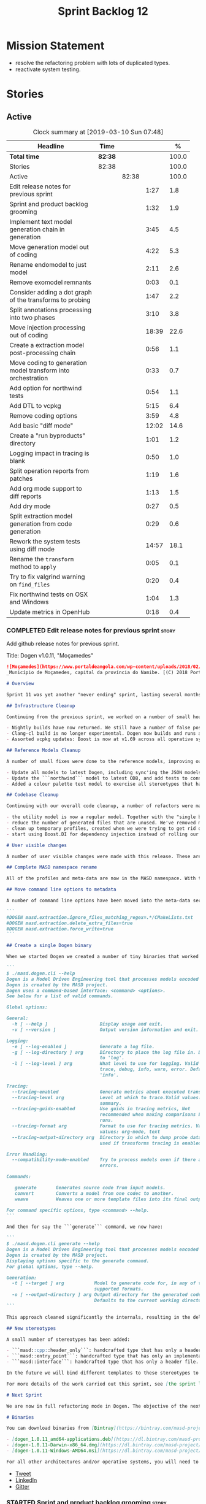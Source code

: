 #+title: Sprint Backlog 12
#+options: date:nil toc:nil author:nil num:nil
#+todo: STARTED | COMPLETED CANCELLED POSTPONED
#+tags: { story(s) epic(e) }

* Mission Statement

- resolve the refactoring problem with lots of duplicated types.
- reactivate system testing.

* Stories

** Active

#+begin: clocktable :maxlevel 3 :scope subtree :indent nil :emphasize nil :scope file :narrow 75 :formula %
#+CAPTION: Clock summary at [2019-03-10 Sun 07:48]
| <75>                                                         |         |       |       |       |
| Headline                                                     | Time    |       |       |     % |
|--------------------------------------------------------------+---------+-------+-------+-------|
| *Total time*                                                 | *82:38* |       |       | 100.0 |
|--------------------------------------------------------------+---------+-------+-------+-------|
| Stories                                                      | 82:38   |       |       | 100.0 |
| Active                                                       |         | 82:38 |       | 100.0 |
| Edit release notes for previous sprint                       |         |       |  1:27 |   1.8 |
| Sprint and product backlog grooming                          |         |       |  1:32 |   1.9 |
| Implement text model generation chain in generation          |         |       |  3:45 |   4.5 |
| Move generation model out of coding                          |         |       |  4:22 |   5.3 |
| Rename endomodel to just model                               |         |       |  2:11 |   2.6 |
| Remove exomodel remnants                                     |         |       |  0:03 |   0.1 |
| Consider adding a dot graph of the transforms to probing     |         |       |  1:47 |   2.2 |
| Split annotations processing into two phases                 |         |       |  3:10 |   3.8 |
| Move injection processing out of coding                      |         |       | 18:39 |  22.6 |
| Create a extraction model post-processing chain              |         |       |  0:56 |   1.1 |
| Move coding to generation model transform into orchestration |         |       |  0:33 |   0.7 |
| Add option for northwind tests                               |         |       |  0:54 |   1.1 |
| Add DTL to vcpkg                                             |         |       |  5:15 |   6.4 |
| Remove coding options                                        |         |       |  3:59 |   4.8 |
| Add basic "diff mode"                                        |         |       | 12:02 |  14.6 |
| Create a "run byproducts" directory                          |         |       |  1:01 |   1.2 |
| Logging impact in tracing is blank                           |         |       |  0:50 |   1.0 |
| Split operation reports from patches                         |         |       |  1:19 |   1.6 |
| Add org mode support to diff reports                         |         |       |  1:13 |   1.5 |
| Add dry mode                                                 |         |       |  0:27 |   0.5 |
| Split extraction model generation from code generation       |         |       |  0:29 |   0.6 |
| Rework the system tests using diff mode                      |         |       | 14:57 |  18.1 |
| Rename the =transform= method to =apply=                     |         |       |  0:05 |   0.1 |
| Try to fix valgrind warning on =find_files=                  |         |       |  0:20 |   0.4 |
| Fix northwind tests on OSX and Windows                       |         |       |  1:04 |   1.3 |
| Update metrics in OpenHub                                    |         |       |  0:18 |   0.4 |
#+TBLFM: $5='(org-clock-time%-mod @3$2 $2..$4);%.1f
#+end:

*** COMPLETED Edit release notes for previous sprint                  :story:
    CLOSED: [2019-02-26 Tue 16:51]
    :LOGBOOK:
    CLOCK: [2019-02-27 Wed 10:12]--[2019-02-27 Wed 10:32] =>  0:20
    CLOCK: [2019-02-26 Tue 15:44]--[2019-02-26 Tue 16:51] =>  1:07
    :END:

 Add github release notes for previous sprint.

 Title: Dogen v1.0.11, "Moçamedes"

#+begin_src markdown
![Moçamedes](https://www.portaldeangola.com/wp-content/uploads/2018/02/namibe.jpg)
_Município de Moçamedes, capital da província do Namibe. [(C) 2018 Portal de Angola](https://www.portaldeangola.com/2018/08/03/mocamedes-completa-169-anos-com-mais-espacos-verdes/)_.

# Overview

Sprint 11 was yet another "never ending" sprint, lasting several months and is packed full of work. By far, the largest contributor for this oversized sprint was the work on the PhD thesis, which lays the theoretical foundations of MASD. All of the preliminary reviews of the PhD have now been completed, and we have now reached the "business end" towards the delivery of the dissertation. This is good news for the Dogen development, because it means that the theoretical model is now close to completion and we can once more focus on coding. The downside is that after many months of theory without giving the code the proper attention, it is now quite far away from the theory. Towards the end of the sprint some coding work did get done though, adding some interesting features.

## Infrastructure Cleanup

Continuing from the previous sprint, we worked on a number of small housekeeping tasks that have been outstanding for a while

- Nightly builds have now returned. We still have a number of false positives that need to be suppressed, but we're closing in on those.
- Clang-cl build is no longer experimental. Dogen now builds and runs all tests, and the C++ reference implementation has only one test failure. We've also made some inroads in improving CDash's support for clang-cl (https://github.com/Kitware/CDash/issues/733). We are now very close to shipping our Windows binaries from clang-cl.
- Assorted vcpkg updates: Boost is now at v1.69 across all operative systems, ODB is now at v2.5.

## Reference Models Cleanup

A number of small fixes were done to the reference models, improving our confidence in the build process:

- Update all models to latest Dogen, including sync'ing the JSON models to the latest Dia models.
- Update the ```northwind``` model to latest ODB, and add tests to connect to a postgres database on travis (Linux only). We are now validating our ORM support.
- Added a colour palette test model to exercise all stereotypes that have an associated colour to ensure the palette is consistent.

## Codebase Cleanup

Continuing with our overall code cleanup, a number of refactors were made:

- the utility model is now a regular model. Together with the "single binary" work (see below), this now means that Dogen is made entirely of Dogen models.
- reduce the number of generated files that are unused. We've removed many forward declarations and other facets that were generated for no good reason.  This work resulted in cleaning up some bugs for corner cases in facet enablement.
- clean up temporary profiles, created when we were trying to get rid of unnecessary facets. We now have only one temporary profile, that can only be removed when we fix a bug in Dogen.
- start using Boost.DI for dependency injection instead of rolling our own code. We still need to replace all the registrars and so forth, but we've made a start.

# User visible changes

A number of user visible changes were made with this release. These are all **breaking changes** and require updates in order for existing models to continue working.

## Complete MASD namespace rename

All of the profiles and meta-data are now in the MASD namespace. With this release we tidied up missed items such as: ```masd.decoration.licence_name```, ```masd.decoration.copyright_notice``` etc that had been missed previously.

## Move command line options to metadata

A number of command line options have been moved into the meta-data section of the model. This is because these options were really model properties. With this change we now make it easier to regenerate models in a reproducible manner. Example options:

```
#DOGEN masd.extraction.ignore_files_matching_regex=.*/CMakeLists.txt
#DOGEN masd.extraction.delete_extra_files=true
#DOGEN masd.extraction.force_write=true
```

## Create a single Dogen binary

When we started Dogen we created a number of tiny binaries that worked as frontends to specific transformations such as ```knitter```, ```stitcher``` and so forth. However, as we better understood the problem domain, it became clear that there was lots of duplication between binaries for no real advantage. With this release, we implemented the git approach of having a single binary with a "command" interface. The help screen explains this new approach:

```
$ ./masd.dogen.cli --help
Dogen is a Model Driven Engineering tool that processes models encoded in supported codecs.
Dogen is created by the MASD project.
Dogen uses a command-based interface: <command> <options>.
See below for a list of valid commands.

Global options:

General:
  -h [ --help ]                   Display usage and exit.
  -v [ --version ]                Output version information and exit.

Logging:
  -e [ --log-enabled ]            Generate a log file.
  -g [ --log-directory ] arg      Directory to place the log file in. Defaults
                                  to 'log'.
  -l [ --log-level ] arg          What level to use for logging. Valid values:
                                  trace, debug, info, warn, error. Defaults to
                                  'info'.

Tracing:
  --tracing-enabled               Generate metrics about executed transforms.
  --tracing-level arg             Level at which to trace.Valid values: detail,
                                  summary.
  --tracing-guids-enabled         Use guids in tracing metrics, Not
                                  recommended when making comparisons between
                                  runs.
  --tracing-format arg            Format to use for tracing metrics. Valid
                                  values: org-mode, text
  --tracing-output-directory arg  Directory in which to dump probe data. Only
                                  used if transforms tracing is enabled.

Error Handling:
  --compatibility-mode-enabled    Try to process models even if there are
                                  errors.

Commands:

   generate       Generates source code from input models.
   convert        Converts a model from one codec to another.
   weave          Weaves one or more template files into its final output.

For command specific options, type <command> --help.
```

And then for say the ```generate``` command, we now have:

```
$ ./masd.dogen.cli generate --help
Dogen is a Model Driven Engineering tool that processes models encoded in supported codecs.
Dogen is created by the MASD project.
Displaying options specific to the generate command.
For global options, type --help.

Generation:
  -t [ --target ] arg           Model to generate code for, in any of the
                                supported formats.
  -o [ --output-directory ] arg Output directory for the generated code.
                                Defaults to the current working directory.
```

This approach cleaned significantly the internals, resulting in the deletion of a number of model-lets and coalescing all of their functionality in a much cleaner way in a single model: ```masd.dogen.cli```.

## New stereotypes

A small number of stereotypes has been added:

- ```masd::cpp::header_only```: handcrafted type that has only a header file.
- ```masd::entry_point```: handcrafted type that has only an implementation file.
- ```masd::interface```: handcrafted type that has only a header file.

In the future we will bind different templates to these stereotypes to provide a more suitable starting state.

For more details of the work carried out this sprint, see [the sprint log](https://github.com/MASD-Project/dogen/blob/master/doc/agile/v1/sprint_backlog_11.org).

# Next Sprint

We are now in full refactoring mode in Dogen. The objective of the next sprint is to implement the orchestration model properly, removing all of the (many) experiments that have been attempted over the last few years.

# Binaries

You can download binaries from [Bintray](https://bintray.com/masd-project/main/dogen) for OSX, Linux and Windows (all 64-bit):

- [dogen_1.0.11_amd64-applications.deb](https://dl.bintray.com/masd-project/main/1.0.11/dogen_1.0.11_amd64-applications.deb)
- [dogen-1.0.11-Darwin-x86_64.dmg](https://dl.bintray.com/masd-project/main/1.0.11/dogen-1.0.11-Darwin-x86_64.dmg)
- [dogen-1.0.11-Windows-AMD64.msi](https://dl.bintray.com/masd-project/main/dogen-1.0.11-Windows-AMD64.msi)

For all other architectures and/or operative systems, you will need to build Dogen from source. Source downloads are available below.
#+end_src

- [[https://twitter.com/MarcoCraveiro/status/1100704249032462336][Tweet]]
- [[https://www.linkedin.com/feed/update/urn:li:activity:6506470333200023552][LinkedIn]]
- [[https://gitter.im/MASD-Project/Lobby][Gitter]]

*** STARTED Sprint and product backlog grooming                       :story:
    :LOGBOOK:
    CLOCK: [2019-03-07 Thu 14:02]--[2019-03-07 Thu 14:17] =>  0:15
    CLOCK: [2019-03-07 Thu 13:50]--[2019-03-07 Thu 14:01] =>  0:11
    CLOCK: [2019-03-07 Thu 13:46]--[2019-03-07 Thu 13:49] =>  0:03
    CLOCK: [2019-03-04 Mon 18:31]--[2019-03-04 Mon 18:41] =>  0:10
    CLOCK: [2019-03-04 Mon 18:14]--[2019-03-04 Mon 18:25] =>  0:11
    CLOCK: [2019-03-01 Fri 11:43]--[2019-03-01 Fri 12:07] =>  0:24
    CLOCK: [2019-02-26 Tue 15:25]--[2019-02-26 Tue 15:43] =>  0:18
    :END:

 Updates to sprint and product backlog.

*** COMPLETED Implement text model generation chain in generation     :story:
    CLOSED: [2019-02-28 Thu 13:54]
    :LOGBOOK:
    CLOCK: [2019-02-28 Thu 13:54]--[2019-02-28 Thu 14:02] =>  0:08
    CLOCK: [2019-02-28 Thu 12:59]--[2019-02-28 Thu 13:53] =>  0:54
    CLOCK: [2019-02-28 Thu 10:04]--[2019-02-28 Thu 12:05] =>  2:01
    CLOCK: [2019-02-28 Thu 09:21]--[2019-02-28 Thu 10:03] =>  0:42
    :END:

Move the text model transform and all related code into the generation
model. This implies updating all formatters.

Notes:

- move linter into orchestration or extraction

Merged Stories:

*Move text model into extraction model*

We started this work but stopped half-way. This is required in order
to move to the new pipeline orchestration.

Tasks:

- copy the current state of all types into extraction as they have
  moved on.
- make coding refer to extraction to start off with. Eventually the
  transforms can be moved over to =generation.extraction=.

*Create a context factory for injection model*

At present we are creating a coding context just so we can get access
to the tracer. We then initialise the injection context with the
tracer. A better approach would be to have a context factory that
handles the tracer creation in injection.

*** COMPLETED Move generation model out of coding                     :story:
    CLOSED: [2019-03-01 Fri 09:13]
    :LOGBOOK:
    CLOCK: [2019-03-01 Fri 08:21]--[2019-03-01 Fri 09:13] =>  0:52
    CLOCK: [2019-02-28 Thu 15:35]--[2019-02-28 Thu 17:34] =>  1:59
    CLOCK: [2019-02-28 Thu 14:03]--[2019-02-28 Thu 15:34] =>  1:31
    :END:

- then copy the model from coding into generation and all associated
  transforms.
- then add support in each generation model (cpp, csharp) for
  converting from the generation model to the formattables model.
- then create a model generation chain that uses the generation model.
- then delete the model and transforms from coding; delete the
  adaptors from generation models (cpp, csharp).
- then move the model to text model chain into generation.

*** COMPLETED Rename endomodel to just model                          :story:
    CLOSED: [2019-03-01 Fri 11:16]
    :LOGBOOK:
    CLOCK: [2019-03-01 Fri 11:21]--[2019-03-01 Fri 11:31] =>  0:10
    CLOCK: [2019-03-01 Fri 10:55]--[2019-03-01 Fri 11:16] =>  0:21
    CLOCK: [2019-03-01 Fri 09:14]--[2019-03-01 Fri 10:54] =>  1:40
    :END:

Now we just have one model in coding we can rename it to something
sensible. Update all transforms, variables, etc.

Notes:

- what is new adapter in coding?

*** COMPLETED Remove exomodel remnants                                :story:
    CLOSED: [2019-03-01 Fri 11:20]
    CLOCK: [2019-03-01 Fri 11:17]--[2019-03-01 Fri 11:20] =>  0:03

It seems we have removed the exomodel on the main, but a grep for it
still shows quite a few remnants. Go through the grep and remove all
of it.

*Previous Understanding*

Once the =external= model has been created, we need to replace the
legacy exomodel related transforms; and once that is done, we need to
remove all of the legacy code.

*** COMPLETED Update ref impl namespaces to match the new specification :story:
    CLOSED: [2019-03-01 Fri 11:43]

*Rationale*: already implemented.

Perform the namespace update to the reference implementation.

*** COMPLETED Log file names do not have frontend                     :story:
    CLOSED: [2019-03-01 Fri 11:45]

*Rationale*: already implemented.

Add extension to log file name so that we can see both Dia and JSON
logs at the same time. At present, one overwrites the other because we
do not have the frontend (e.g. the extension) on the log file name.

*** COMPLETED Consider adding a dot graph of the transforms to probing :story:
    CLOSED: [2019-03-01 Fri 22:30]
    :LOGBOOK:
    CLOCK: [2019-03-01 Fri 22:31]--[2019-03-01 Fri 22:39] =>  0:08
    CLOCK: [2019-03-01 Fri 20:51]--[2019-03-01 Fri 22:30] =>  1:39
    :END:

At present it is very difficult to figure out the composition of the
chains and transforms. It would be great if we could visualise them as
a graph using dot/graphviz. The notation looks quite straightforward
and since we've already built the graph in tracing, its probably just
a case of transforming it.

We can just add a new format: dot. Then teach the metrics printer to
output in it. Ideally we should find a way to put at least the timings
on the graph as well. We should take this opportunity to use the
tracing formats directly in metrics printer rather than the "use
org-mode" hack we do at present.

Generate DOT:

: ./masd.dogen.cli generate -t ~/Development/DomainDrivenConsulting/masd/dogen/integration/projects/masd.dogen.models/dia/hello_world.dia --log-enabled --log-level trace --tracing-enabled --tracing-level detail --tracing-format graphviz --tracing-guids-enabled

Convert to PDF:

: dot -Tpdf transform_stats.dot -o output.pdf

Links:

- [[https://renenyffenegger.ch/notes/tools/Graphviz/examples/index][Graphviz (dot) examples]]

*** COMPLETED Split annotations processing into two phases            :story:
    CLOSED: [2019-03-02 Sat 15:52]
    :LOGBOOK:
    CLOCK: [2019-03-02 Sat 15:37]--[2019-03-02 Sat 15:50] =>  0:13
    CLOCK: [2019-03-02 Sat 15:12]--[2019-03-02 Sat 15:36] =>  0:24
    CLOCK: [2019-03-02 Sat 15:01]--[2019-03-02 Sat 15:11] =>  0:10
    CLOCK: [2019-03-02 Sat 08:01]--[2019-03-02 Sat 08:20] =>  0:19
    CLOCK: [2019-03-02 Sat 07:19]--[2019-03-02 Sat 08:00] =>  0:41
    CLOCK: [2019-03-02 Sat 07:09]--[2019-03-02 Sat 07:18] =>  0:09
    CLOCK: [2019-03-02 Sat 06:31]--[2019-03-02 Sat 07:08] =>  0:37
    CLOCK: [2019-03-01 Fri 18:01]--[2019-03-01 Fri 18:18] =>  0:17
    CLOCK: [2019-03-01 Fri 17:40]--[2019-03-01 Fri 18:00] =>  0:20
    :END:

At present the annotation factory does two very distinct jobs:

- the creation of an annotation. For this we just need to map the KVPs
  to a slightly more typed structure. This should be doable at pretty
  much any time.
- profile expansion. For this we need for all the fields to have been
  setup and template expanded; we need the stereotypes to have been
  processed and we need the profiles to have been processed. Only then
  we can match the dynamic stereotypes against the profiles and setup
  the annotation.

In a world where profiles are distinct meta-entities, this is fine
because we can ensure we read the JSON files first and then perform
model processing. However, going forward, we want models to contain
profiles (once they are renamed to something more sensible). What this
means is that we have a circular dependency between profiles and
models. This had been understood in the past (somewhere in the product
backlog) but we didn't quite point out a solution.

The solution appears simple: split annotation processing into two
steps:

- First we initialise the annotation without any further
  processing. This then allows users to query it, but if they do, they
  will not see any of the profile related fields. This should be ok
  because we are just looking for a few root module properties
  (references, etc). We've already performed some analysis on this -
  locate this story.
- Second we expand the profiles. This must be done very early on in
  coding. Unfortunately, we also made another mistake: when we adapt a
  injection element into their coding meta-type, we are performing the
  annotation expansion. This made sense at the time, but its now not
  ideal because we want to resolve all types to their coding types
  before we perform profile expansion (so that we can locate the
  profiles first amongst the meta-types and perform their
  initialisation).

Problems:

- something is not quite right with stitch expansion; we used to have
  profile expansion before (somehow) but now it does not work any
  more. Fixed.

Tasks:

- create a "profile expander" that takes on the role of profile
  expansion from annotation factory. Update existing transform to call
  first the factory then the expander and make sure nothing breaks.
- add annotation processing to injection, including annotation factory
  (minus profile expansion).
- remove annotations factory work from new adapter, reusing instead
  injection annotation.

Notes:

- note that types are different from profiles: once we code-generate
  the types code, we will register them at initialisation time. This
  can be done exactly as is at present, but instead of reading the
  type templates from JSON we are merely creating some C++ code which
  performs the same role. Then, we can initialise the type repository
  as we do at present (during context generation), which will then
  perform the template expansion and so forth. All of this must
  precede both profile expansion and any querying of annotations prior
  to expansion. The best way to achieve this is to create a type
  registrar that allows generated code to register types. We can call
  this generate code in the initialiser.
- the generation of the fields will require a transform that creates a
  masd::object with the fields, the class that registers the type, and
  a class that reads the fields to populate the object. We need LAM to
  map types from annotations to the output language.

*** COMPLETED Move injection processing out of coding                 :story:
    CLOSED: [2019-03-04 Mon 18:13]
    :LOGBOOK:
    CLOCK: [2019-03-04 Mon 17:51]--[2019-03-04 Mon 18:13] =>  0:22
    CLOCK: [2019-03-04 Mon 17:30]--[2019-03-04 Mon 17:50] =>  0:20
    CLOCK: [2019-03-04 Mon 17:17]--[2019-03-04 Mon 17:29] =>  0:12
    CLOCK: [2019-03-04 Mon 16:15]--[2019-03-04 Mon 17:16] =>  1:01
    CLOCK: [2019-03-04 Mon 15:55]--[2019-03-04 Mon 16:14] =>  0:19
    CLOCK: [2019-03-04 Mon 15:47]--[2019-03-04 Mon 15:54] =>  0:07
    CLOCK: [2019-03-04 Mon 15:18]--[2019-03-04 Mon 15:46] =>  0:28
    CLOCK: [2019-03-04 Mon 15:02]--[2019-03-04 Mon 15:17] =>  0:15
    CLOCK: [2019-03-04 Mon 14:52]--[2019-03-04 Mon 15:01] =>  0:09
    CLOCK: [2019-03-04 Mon 14:34]--[2019-03-04 Mon 14:51] =>  0:17
    CLOCK: [2019-03-04 Mon 14:19]--[2019-03-04 Mon 14:33] =>  0:14
    CLOCK: [2019-03-04 Mon 11:55]--[2019-03-04 Mon 12:00] =>  0:05
    CLOCK: [2019-03-04 Mon 11:20]--[2019-03-04 Mon 11:54] =>  0:34
    CLOCK: [2019-03-04 Mon 10:53]--[2019-03-04 Mon 11:19] =>  0:26
    CLOCK: [2019-03-04 Mon 10:40]--[2019-03-04 Mon 10:52] =>  0:12
    CLOCK: [2019-03-04 Mon 09:28]--[2019-03-04 Mon 10:39] =>  1:11
    CLOCK: [2019-03-04 Mon 09:00]--[2019-03-04 Mon 09:27] =>  0:27
    CLOCK: [2019-03-04 Mon 07:59]--[2019-03-04 Mon 08:28] =>  1:04
    CLOCK: [2019-03-03 Sun 20:55]--[2019-03-03 Sun 21:04] =>  0:09
    CLOCK: [2019-03-03 Sun 16:08]--[2019-03-03 Sun 18:55] =>  2:47
    CLOCK: [2019-03-03 Sun 15:21]--[2019-03-03 Sun 16:07] =>  0:46
    CLOCK: [2019-03-03 Sun 12:30]--[2019-03-03 Sun 12:46] =>  0:16
    CLOCK: [2019-03-03 Sun 10:11]--[2019-03-03 Sun 10:41] =>  0:30
    CLOCK: [2019-03-03 Sun 09:59]--[2019-03-03 Sun 10:11] =>  0:12
    CLOCK: [2019-03-03 Sun 08:15]--[2019-03-03 Sun 08:23] =>  0:08
    CLOCK: [2019-03-03 Sun 07:23]--[2019-03-03 Sun 08:14] =>  0:51
    CLOCK: [2019-03-02 Sat 19:38]--[2019-03-02 Sat 19:45] =>  0:07
    CLOCK: [2019-03-02 Sat 19:20]--[2019-03-02 Sat 19:37] =>  0:17
    CLOCK: [2019-03-02 Sat 18:56]--[2019-03-02 Sat 19:19] =>  0:23
    CLOCK: [2019-03-01 Fri 17:03]--[2019-03-01 Fri 17:39] =>  0:36
    CLOCK: [2019-03-01 Fri 16:48]--[2019-03-01 Fri 17:02] =>  0:14
    CLOCK: [2019-03-01 Fri 14:55]--[2019-03-01 Fri 16:47] =>  1:52
    CLOCK: [2019-03-01 Fri 14:50]--[2019-03-01 Fri 14:54] =>  0:04
    CLOCK: [2019-03-01 Fri 14:33]--[2019-03-01 Fri 14:49] =>  0:16
    CLOCK: [2019-03-01 Fri 12:39]--[2019-03-01 Fri 14:32] =>  1:53
    CLOCK: [2019-03-01 Fri 11:37]--[2019-03-01 Fri 11:43] =>  0:06
    CLOCK: [2019-03-01 Fri 11:32]--[2019-03-01 Fri 11:36] =>  0:04
    :END:

We need to stop the intermixing between injection and coding
models. We need to load up all of the injection models in one go and
supply them into coding for processing.

Notes:

- add annotations to injection. Read references.
- add logic to read system models into injection.
- add a chain in orchestration that does the new injection workflow
  and passes the model set into coding.
- delete injection related classes in coding.
- remove extensions from references, and then use registered injectors
  to determine the expected extensions.
- rename model generation chain to model production chain. This way we
  avoid confusion with code generation.
- grep for exogenous and endogenous.
- rename =external_model_to_model_transform= to injection.
- create a top-level context that owns all other four contexts. It
  contains the top-level tracer. Then supply the tracer to the other
  contexts. Create a context factory that internally creates the other
  contexts.
- make tracer ioable, then implement all contexts via code
  generation. Ensure tracer does not end tracing on destruction and
  make it copyable. Or maybe make it a boost shared pointer.
- system models should be referenced just like any other model. The
  only difference is that they are sourced from elsewhere. This means
  we can now implement the reference models directory path approach.
- finish the injection clean up, removing all of the injection related
  transforms.
- create a profile expansion transform, performed after the injection
  to coding transform.
- at this point, we are now read to introduce a new transform that
  will sit just before the profile expansion transform and which will
  filter all the meta-elements in the model (such as profiles) and
  pre-process them prior to profile expansion. There will likely be
  some complications related to naming (this transform must be done
  before resolution etc and profiles are a form of name resolution).
- in order to do side-by-side testing, create a new field called
  "references2" and populate it with the new style of references. Then
  create a parallel transform chain that can be switched on and off
  with a macro from orchestration.
- we need to also support models with extensions, just in case users
  decide to supply them. However, this is a bit tricky - sometimes we
  may have false positives, such as for the "dia" models.
- strange dependencies:
  - injection on extraction.
  - tracing on annotations.
  - injection.json on extraction.

*** COMPLETED Model references are not transitive                     :story:
    CLOSED: [2019-03-04 Mon 18:20]

*Rationale*: implemented as part of moving injection processing out of
coding.

For some reason we do not seem to be following references of
referenced models. We should load them automatically, now that they
are part of the meta-data. However, the =yarn.json= model breaks when
we remove the reference to annotation even though it does not use this
model directly and =yarn= is referencing it correctly.

The reason why is that we load up references to all intermediate
models, but then on merge we only take target references. What we
really need to do is to combine the reference containers on merge. For
this we need to create a method that loops through the map and inserts
all keys which have not yet been inserted. Something like "merge
references".

We should address this issue when we introduce two-phase parsing of
models. This is because, as with the new meta-model elements, we also
need to do a first pass across the target and all reference models to
obtain all the paths for all referenced models. We then need to obtain
the unique set of referenced models and load those. To put in this
logic in the code at present (i.e. without a two-phase approach) would
mean we'd have to load the same models several times (or heavily
rewrite existing code, resulting in a two-phase approach, anyway).

*** COMPLETED Create a extraction model post-processing chain         :story:
    CLOSED: [2019-03-05 Tue 09:33]
    :LOGBOOK:
    CLOCK: [2019-03-05 Tue 08:48]--[2019-03-05 Tue 09:35] =>  0:47
    CLOCK: [2019-03-05 Tue 08:38]--[2019-03-05 Tue 08:47] =>  0:09
    :END:

We already have a few transforms that can go into this chain:

- linting
- writing
- diffing

Additional stories are in the backlog.

*** COMPLETED Move coding to generation model transform into orchestration :story:
    CLOSED: [2019-03-05 Tue 10:09]
    :LOGBOOK:
    CLOCK: [2019-03-05 Tue 09:36]--[2019-03-05 Tue 10:09] =>  0:33
    :END:

There is no need to house this in generation.

*** COMPLETED Dogen's vcpkg export for OSX was created from master    :story:
    CLOSED: [2019-03-05 Tue 14:20]

*Rationale*: implemented as part of the DTL work.

Problems:

- we have built it from master instead of masd branch.
- installing libodb et al. from master fails due to a config error. We
  need to check that master has our fix. We need to check that the
  config.h workaround works for OSX as well.
- when building using the masd branch, we can't download ODB from git
  due to a hash mismatch. This may be something to do with the git
  version (2.7).

*** COMPLETED Move top-level transforms into orchestration            :story:
    CLOSED: [2019-03-05 Tue 14:25]

- clear up the existing orchestration model We don't really know what
  its current state is. Keep it as a backup as we may need to go back
  to it.
- copy the top-level chains into orchestration, into a well
  defined namespace (say =dirty=). This must include the model to text
  model and registration. Remove all of these types from coding. At
  this point coding should only depend on injectors.
- try implement interface based I/O instead of reading/writing
  directly from the filesystem.
- first move the model to text model transform into
  =generation.cpp=. This means updating all of the formatters. Also,
  use the external model, deleting all of the text models.

*** COMPLETED Add option for northwind tests                          :story:
    CLOSED: [2019-03-05 Tue 20:04]
    :LOGBOOK:
    CLOCK: [2019-03-05 Tue 19:10]--[2019-03-05 Tue 20:04] =>  0:54
    :END:


At present, when we detect ODB and associated libraries, we build and
run the northwind tests. However, not all build agents have postgres
installed. We need an option that can be used to stop the inclusion of
the northwind tests - or ideally, to build the tests but not run it.

Try also to setup postgres on windows.

*** COMPLETED Update dogen's windows vcpkg export                     :story:
    CLOSED: [2019-03-05 Tue 20:05]

*Rationale*: completed as part of the vcpkg update.

- ensure we built it from masd and not master
- check master builds libodb 2.4
- build libodb 2.5 from masd and re-export.

*** COMPLETED Add DTL to vcpkg                                        :story:
    CLOSED: [2019-03-06 Wed 11:21]
    :LOGBOOK:
    CLOCK: [2019-03-05 Tue 16:39]--[2019-03-05 Tue 18:02] =>  1:23
    CLOCK: [2019-03-05 Tue 13:02]--[2019-03-05 Tue 15:06] =>  2:04
    CLOCK: [2019-03-05 Tue 11:42]--[2019-03-05 Tue 12:26] =>  0:44
    CLOCK: [2019-03-05 Tue 11:01]--[2019-03-05 Tue 11:15] =>  0:14
    CLOCK: [2019-03-05 Tue 10:10]--[2019-03-05 Tue 11:00] =>  0:50
    :END:

dtl seems to be the easiest library to work with in terms of
generating diffs. however, its not on vcpkg.

- add cmake support to dtl. not strictly needed but seems like an easy
  thing to do and will make vcpkg easier. it also means we can build
  tests and examples to make sure it all works in isolation. actually
  this was tried before and not accepted by the maintainer.
- add dtl port.

Notes:

- odb targets: =odb::libodb-sqlite=

links:

- [[https://github.com/google/diff-match-patch/tree/master/cpp][diff-match-patch]]: interesting diff library but requires qt.
- [[https://github.com/martinsos/edlib#usage-and-examples][edlib]]: interesting library but seems to be more for levehnstein
  diffs. also not on vcpkg.
- [[https://github.com/cubicdaiya/dtl/pull/2][add cmake support]]: pr to add cmake support to dtl, not accepted by
  the maintainer. see also [[https://github.com/chino540off/dtl][the repo]].
- [[https://github.com/microsoft/vcpkg/tree/master/ports/libodb][libodb]]: example of a project with a vcpkg specific cmake support.
- [[https://stackoverflow.com/questions/13438547/linux-c-or-c-library-to-diff-and-patch-strings][linux c or c++ library to diff and patch strings?]]

*** COMPLETED Remove coding options                                   :story:
    CLOSED: [2019-03-06 Wed 11:21]
    :LOGBOOK:
    CLOCK: [2019-03-06 Wed 09:51]--[2019-03-06 Wed 11:30] =>  1:39
    CLOCK: [2019-03-06 Wed 09:01]--[2019-03-06 Wed 09:50] =>  0:49
    CLOCK: [2019-03-05 Tue 15:07]--[2019-03-05 Tue 16:38] =>  1:31
    :END:

By now we should have moved away from using most properties in coding
options. We need to get rid of this class because its making the logic
confusing.

- delete unused properties.
- move remaining properties to the context.

In fact this is all one big hack at present. We started off by having
a single context for all activities, but in truth there are different
requirements. For conversion we just need the injection context. We
need to have different make functions in the factory for each use
case. Each function should take in the API configuration itself, plus
any additional (i.e. hacked) parameters.

Notes:

- transform options and formatting repository are not used in coding.

*** COMPLETED Add basic "diff mode"                                   :story:
    CLOSED: [2019-03-07 Thu 13:45]
    :LOGBOOK:
    CLOCK: [2019-03-07 Thu 12:46]--[2019-03-07 Thu 13:39] =>  0:53
    CLOCK: [2019-03-07 Thu 11:58]--[2019-03-07 Thu 12:04] =>  0:06
    CLOCK: [2019-03-07 Thu 10:37]--[2019-03-07 Thu 11:57] =>  1:20
    CLOCK: [2019-03-07 Thu 09:31]--[2019-03-07 Thu 10:36] =>  1:05
    CLOCK: [2019-03-07 Thu 06:15]--[2019-03-07 Thu 07:34] =>  1:19
    CLOCK: [2019-03-06 Wed 18:46]--[2019-03-06 Wed 19:02] =>  0:16
    CLOCK: [2019-03-06 Wed 18:02]--[2019-03-06 Wed 18:12] =>  0:10
    CLOCK: [2019-03-06 Wed 17:12]--[2019-03-06 Wed 18:01] =>  0:49
    CLOCK: [2019-03-06 Wed 16:11]--[2019-03-06 Wed 17:12] =>  1:01
    CLOCK: [2019-03-06 Wed 15:23]--[2019-03-06 Wed 16:10] =>  0:47
    CLOCK: [2019-03-06 Wed 15:05]--[2019-03-06 Wed 15:22] =>  0:17
    CLOCK: [2019-03-06 Wed 13:02]--[2019-03-06 Wed 15:04] =>  2:02
    CLOCK: [2019-03-06 Wed 12:01]--[2019-03-06 Wed 12:06] =>  0:05
    CLOCK: [2019-03-06 Wed 11:31]--[2019-03-06 Wed 12:00] =>  0:29
    CLOCK: [2019-03-05 Tue 15:07]--[2019-03-05 Tue 15:19] =>  0:12
    CLOCK: [2019-03-05 Tue 11:16]--[2019-03-05 Tue 11:41] =>  0:25
    CLOCK: [2019-03-05 Tue 07:52]--[2019-03-05 Tue 08:38] =>  0:46
    :END:

We need a very simple way of checking all generated files in memory
against what's in the file system and returning a flag if they are
different. We can then use these flags to determine if tests pass. In
the future we can extend this approach to include a proper diff of the
files, but for now we just need a reliable way to run system tests
again.

Actually the right solution for this is to see the processing as part
of a chain:

- out of the generator come a set of artefacts with operations (write,
  merge, ignore)
- these get joined with a transform that reads the state of the file
  system. It then adds more operations: delete, etc. If there are no
  diffs, it marks those files as skip.
- the final step is a processor which gets that model and executes the
  operations. This can then be replaced by a "reporter" that simply
  states what the operations would be.

Diff mode is using the report to see if there are any diffs.

Notes:

- before we can check in we need a find DTL cmake script. done.
- it seems there is no use case for having both a diff and also
  writing files. So we should just rename diffing to dry-run. When
  enabled, it disables writing.
- we need to have the brief diffs on a diff report rather than on the
  patch. We need a separate transfrom to make the report.
- check default diff style
- add newly_generated to diff
- stitch workflow is still using artefact writer.

Merged Stories:

*Validation-only or dry-run mode*

Both stitcher and knitter could do with a "dry-run" mode in which we'd
do everything except for actually outputting.

*For Knitter*

It would be nice if one could just check if a dia diagram is valid for
code generation, e.g. =--validate= or something along those lines.

*For Stitch*

We are interested in performing the parsing. This would be useful for
example for a flymake mode in emacs.

An additional feature of dry-run would be to run, generate the model
and then produce a unified diff, e.g. tell me what you'd change. For
this we'd have to link against a diff library. We need to
automatically exclude non-overwrite files (or have an option to
exclude/include them).

Links:

- [[https://github.com/google/diff-match-patch/tree/master/cpp][google Diff Match Patch library]]
- [[https://github.com/cubicdaiya/dtl][DTL: Diff Template Library]]
- [[https://stackoverflow.com/questions/1451694/is-there-a-way-to-diff-files-from-c][SO: Is there a way to diff files from C++?]]

*Dry-run option to just diff with existing generated code*

#+begin_quote
*Story*: As a dogen user, I want to know what has changed with the
next code generation so that I can evaluate if the changes are as
expected or not.
#+end_quote

It would be useful to have an option that would do everything except
writing the files to disk; instead, it would diff them with the
existing files and report if there are any differences. This would be
useful to make sure the source code matches the latest version of the
diagram.

We could use something like the [[https://code.google.com/p/dtl-cpp/wiki/Tutorial][DTL library]].

*** COMPLETED Create a "run byproducts" directory                     :story:
    CLOSED: [2019-03-07 Thu 15:19]
    :LOGBOOK:
    CLOCK: [2019-03-07 Thu 14:22]--[2019-03-07 Thu 15:23] =>  1:01
    :END:

We are now outputting quite a lot of different things:

- logs
- tracing
- diffing
- reports
- reference graph (eventually)
- ...

This means we are creating a whole load of random files for each
run. Ideally we want them all placed under a sensible directory
structure with the following properties:

- its easy to delete everything in one go, without deleting anything
  important by mistake such as generated and/or handcrafted code.
- for each "run", there is a top level directory aggregating the
  byproducts. Its annoying to have to go to a top-level log directory,
  top-level tracing directory etc and then look for a run.
- its easy to move them all out of the way with little configuration
  (e.g. not having to change N different directories, one at a time).
- its good to have the run id in filenames because we tend to have a
  lot of them open at the same time. This applies to logs, patches,
  etc.

Directory structure:

- dogen.byproduct
- run ID
- folder if needed, e.g. tracing. Otherwise, file: log, patch etc.

*** COMPLETED Logging impact in tracing is blank                      :story:
    CLOSED: [2019-03-07 Thu 16:14]
    :LOGBOOK:
    CLOCK: [2019-03-07 Thu 15:24]--[2019-03-07 Thu 16:14] =>  0:50
    :END:

This should be set to the logging level.

*** COMPLETED Split operation reports from patches                    :story:
    CLOSED: [2019-03-07 Thu 17:28]
    :LOGBOOK:
    CLOCK: [2019-03-07 Thu 17:25]--[2019-03-07 Thu 17:30] =>  0:05
    CLOCK: [2019-03-07 Thu 16:44]--[2019-03-07 Thu 17:24] =>  0:40
    CLOCK: [2019-03-07 Thu 16:15]--[2019-03-07 Thu 16:43] =>  0:28
    CLOCK: [2019-03-07 Thu 14:16]--[2019-03-07 Thu 14:22] =>  0:06
    :END:

We stated by making the reports mutually exclusive from patch
generation but in truth we tend to look at both: the report to get an
overview of the changes and the diff to see the detail. Its painful to
have to run dogen twice to get that view. Change the options to allow
creating both in one go.

*** COMPLETED Add org mode support to diff reports                    :story:
    CLOSED: [2019-03-07 Thu 21:07]
     :LOGBOOK:
     CLOCK: [2019-03-07 Thu 20:35]--[2019-03-07 Thu 21:07] =>  0:32
     CLOCK: [2019-03-07 Thu 20:25]--[2019-03-07 Thu 20:34] =>  0:09
     CLOCK: [2019-03-07 Thu 17:51]--[2019-03-07 Thu 18:04] =>  0:13
     CLOCK: [2019-03-07 Thu 17:31]--[2019-03-07 Thu 17:50] =>  0:19
     :END:

Its good to have a flat view for grepping for specific files, but its
not ideal when trying to get an overview of the changes. We really
need two styles of reports: plain and org mode.

*** COMPLETED Add dry mode                                            :story:
    CLOSED: [2019-03-07 Thu 21:31]
    :LOGBOOK:
    CLOCK: [2019-03-07 Thu 21:32]--[2019-03-07 Thu 21:36] =>  0:04
    CLOCK: [2019-03-07 Thu 21:08]--[2019-03-07 Thu 21:31] =>  0:23
    :END:

With this option we will perform all the work in memory but not
actually output generated code. It is intended to be used with diffing
and tracing. Some activities may not support it (e.g. conversion?).

*** COMPLETED Split extraction model generation from code generation  :story:
    CLOSED: [2019-03-08 Fri 12:10]
    :LOGBOOK:
    CLOCK: [2019-03-08 Fri 11:51]--[2019-03-08 Fri 12:10] =>  0:19
    CLOCK: [2019-03-08 Fri 11:40]--[2019-03-08 Fri 11:50] =>  0:10
    :END:

In order to make the models testable, we need access to the extraction
model. However, we do not want to create a custom pipeline just for
testing because we'd end up testing different things. Refactor the
existing code such that the generation pipeline makes use of the
extraction pipeline.

*** COMPLETED Drop the original extension in tailor                   :story:
    CLOSED: [2019-03-08 Fri 17:38]

*Rationale*: fixed as part of system tests work.

Filenames in tailor look weird:

: dart.dia.json

it should just be:

: dart.json

Actually this is not a tailor / converter problem per se - its just
that CMake is supplying the entire file name with extension to dogen
as the destination. However, due to restrictions on how =NAME_WE=
works for multiple extensions, it is non-trivial to sort this
problem. In addition, because we want to read models from the dia
directory and write them into the JSON directory, we can't just simply
change dogen to update the extension itself. We need some hackery in
CMake to process extensions properly like by dropping the last N
characters of the filename or some such.

*** COMPLETED Rework the system tests using diff mode                 :story:
    CLOSED: [2019-03-09 Sat 17:02]
    :LOGBOOK:
    CLOCK: [2019-03-10 Sun 07:25]--[2019-03-10 Sun 07:48] =>  0:23
    CLOCK: [2019-03-09 Sat 16:11]--[2019-03-09 Sat 17:02] =>  0:51
    CLOCK: [2019-03-09 Sat 14:23]--[2019-03-09 Sat 15:26] =>  1:03
    CLOCK: [2019-03-09 Sat 07:40]--[2019-03-09 Sat 08:19] =>  0:39
    CLOCK: [2019-03-09 Sat 07:24]--[2019-03-09 Sat 07:39] =>  0:15
    CLOCK: [2019-03-09 Sat 07:15]--[2019-03-09 Sat 07:23] =>  0:08
    CLOCK: [2019-03-09 Sat 06:06]--[2019-03-09 Sat 07:14] =>  1:08
    CLOCK: [2019-03-08 Fri 19:14]--[2019-03-08 Fri 20:19] =>  1:05
    CLOCK: [2019-03-08 Fri 17:52]--[2019-03-08 Fri 18:41] =>  0:49
    CLOCK: [2019-03-08 Fri 17:22]--[2019-03-08 Fri 17:51] =>  0:29
    CLOCK: [2019-03-08 Fri 15:03]--[2019-03-08 Fri 17:02] =>  1:59
    CLOCK: [2019-03-08 Fri 13:09]--[2019-03-08 Fri 15:02] =>  1:53
    CLOCK: [2019-03-08 Fri 12:43]--[2019-03-08 Fri 12:48] =>  0:05
    CLOCK: [2019-03-08 Fri 09:27]--[2019-03-08 Fri 11:39] =>  2:12
    CLOCK: [2019-03-08 Fri 08:35]--[2019-03-08 Fri 09:26] =>  0:51
    CLOCK: [2019-03-08 Fri 06:13]--[2019-03-08 Fri 07:20] =>  1:07
    :END:

Once we have diff mode, we need to find some kind of workflow for
tests:

- each product is composed of a git URL and a list of models.
- we git clone all repos as part of the build process.
- directories and model locations are hard-coded in each test.
- test runs against the model and hard-coded location, produces the
  diff. Test asserts of the diff being non-zero.

The problem with this approach is that we now have to do git checkouts
of external projects in order to build and run the product. This is
not ideal. Another approach is:

- for the models of dogen itself, discover the models.
- for external models, use environment variables. For the reference
  models, if not defined then error. This is because the code
  generator should not break the reference models.
- for other project models, these can be ignored if not defined. This
  is so we don't have to get all external projects when developing
  locally, but the build machine will still validate them.

Notes:

- create a new test data set for each procuct (dogen, ref models).
- test data set looks for an env variable. If not defined, throws.
- test data set has hard-coded paths to each model, and to their
  output.
- test runs main orchestration transform against model then checks for
  no writes or removes. prints out first 5 diffs to console.
- enable diffing, reporting.
- check how byproduct directory works with tests.
- we cannot force all users to run system tests against reference
  models. This basically would mean that if you want to use dogen from
  git you'd have to also download reference models etc. We need to
  hide this behind a feature switch.
- we must now remember to always keep JSON models up to date or tests
  will fail. This is probably a good thing.

*** STARTED Rename the =transform= method to =apply=                  :story:
    :LOGBOOK:
    CLOCK: [2019-03-04 Mon 18:25]--[2019-03-04 Mon 18:30] =>  0:05
    :END:

Its a bit silly to name classes =x_transform= and then to have their
main method also called =transform=. We should rename these to
something like =apply=.

We should work on this once the system tests are back and running, as
we may break a lot of things with a "simple" tidy-up.

*** STARTED Try to fix valgrind warning on =find_files=               :story:
    :LOGBOOK:
    CLOCK: [2019-02-27 Wed 17:25]--[2019-02-27 Wed 17:45] =>  0:20
    :END:

We seem to be doing something wrong with directory iterators:

: UMC ==7755== Conditional jump or move depends on uninitialised value(s)
: ==7755==    at 0xA0FAFB: (anonymous namespace)::dir_itr_increment(void*&, void*&, std::__cxx11::basic_string, std::allocator >&, boost::filesystem::file_status&, boost::filesystem::file_status&) (operations.cpp:2163)
: ==7755==    by 0xA101B5: boost::filesystem::detail::directory_iterator_increment(boost::filesystem::directory_iterator&, boost::system::error_code*) (operations.cpp:2374)
: ==7755==    by 0xA1002E: boost::filesystem::detail::directory_iterator_construct(boost::filesystem::directory_iterator&, boost::filesystem::path const&, boost::system::error_code*) (operations.cpp:2354)
: ==7755==    by 0x6F2AF6: boost::filesystem::directory_iterator::directory_iterator(boost::filesystem::path const&) (operations.hpp:905)
: ==7755==    by 0x6F2462: boost::filesystem::recursive_directory_iterator::recursive_directory_iterator(boost::filesystem::path const&) (operations.hpp:1174)
: ==7755==    by 0x6F0E15: masd::dogen::utility::filesystem::find_files(boost::filesystem::path const&) (file.cpp:85)
: ==7755==    by 0x6ADB4B: masd::dogen::coding::helpers::mapping_set_repository_factory::obtain_mappings[abi:cxx11](std::vector > const&) const (mapping_set_repository_factory.cpp:66)
: ==7755==    by 0x6AF507: masd::dogen::coding::helpers::mapping_set_repository_factory::make(std::vector > const&) const (mapping_set_repository_factory.cpp:172)

*** STARTED Fix northwind tests on OSX and Windows                    :story:
    :LOGBOOK:
    CLOCK: [2019-03-06 Wed 12:07]--[2019-03-06 Wed 12:11] =>  0:04
    CLOCK: [2019-03-06 Wed 08:00]--[2019-03-06 Wed 09:00] =>  1:00
    :END:

Get the tests to compile and run on windows. At present they are
failing to link. It seems there is some kind of mismatch between debug
and release, at least on MSVC.

Building with linking errors is available [[https://ci.appveyor.com/project/mcraveiro/cpp-ref-impl/builds/22859591][here]]. For now we've disabled
postgres:

: diff --git a/.appveyor.yml b/.appveyor.yml
: index 3f9fc6e..c265e24 100644
: --- a/.appveyor.yml
: +++ b/.appveyor.yml
: @@ -41,7 +41,6 @@ services:
:  before_build:
:    - SET PGUSER=postgres
:    - SET PGPASSWORD=Password12!
: -  - SET POSTGRES_SERVER_SETUP=1
:    - psql -f %APPVEYOR_BUILD_FOLDER%\build\scripts\setup_postgres.sql -U postgres
:    - if DEFINED msvc_setup_path call "%msvc_setup_path%" %msvc_setup_arg%
:    - cd %APPVEYOR_BUILD_FOLDER%

At present we are building northwind on all platforms, but the tests
are being excluded on OSX and windows, so we are not really testing
the linking, just the compilation. One of the problems is that we
conflated the running of the tests (for which we need a postgres
server) with the building of the tests (which we should always do
whenever we find all the required dependencies). However, it seems a
bit silly yo have to have two flags for this.

*** STARTED Update metrics in OpenHub                                 :story:
    :LOGBOOK:
    CLOCK: [2019-03-07 Thu 13:40]--[2019-03-07 Thu 13:45] =>  0:05
    CLOCK: [2019-03-07 Thu 12:05]--[2019-03-07 Thu 12:18] =>  0:13
    :END:

For some reason our metrics are stuck at 5 months ago or so. It is
actually mildly useful to know the number of lines of code etc.

*** Consider adding tests for pipeline components                     :story:

With regards to the existing injection.dia/injection.json test data
set: this is actually not a bad idea. Basically what we are saying is
that there is value in freezing a set of inputs in time and then use
them to check parts of the pipeline. These are not expected to move
(because the model contents are frozen). We could take the existing
reference models and copy them for this. We could also extend this
approach to the other parts of the pipeline. We would only update
these frozen models very infrequently, at which point we'd have to
rebaseline all data files. The only downside is that we'd need
serialisation for all models (coding, generation, formatting). These
models would break every time we change something in the pipeline (add
new fields, change formatters, etc).

In the past these tests were a bit painful and broke a lot. Also, it
was not entirely clear how to rebase the data files - required a lot
of black magic every time it happened and did not happen often enough
to build muscle memory.

However the tests are very useful: when we are making internal
changes, its good to see the breaks and look into the diffs to ensure
only what we expect has changed.

*** Add support for ignoring types and models                         :story:

#+begin_quote
*Story*: As a dogen user, I want to ignore certain types I am working
on so that I can evolve my diagram over time, whilst still being able
to commit it.
#+end_quote

Sometimes when changing a diagram it may be useful to set some types
to "ignore", i.e. make dogen pretend they don't exist at all. For
instance one may want to introduce new types one at a time. It would
be nice to have a dynamic extension flag for ignoring.

We should probably have some kind of warning to ensure users are aware
of the types being ignored.

Isn't this just using "enable=false" for all formatters?

In a world where we can define bundles of meta-types, and import them
from system models, we could possibly just define a bundle called
=Ignored= with all formatters set to false.

This should be a stereotype to make it really visible. Also, the type
should have a colour that is easy to spot like light gray. Actually
this is ok, we can just add a profile.

This is also useful at the model level so that the model is not used
either for tests or for generation. This is more than just formatting:
its basically "act as if this type was not defined in the input" or
"this model did not exist". It should result in resolution failures if
anyone is referring to the model/type.

*** Log file per transform                                            :story:

At present we have a good view of the graph of the chain when tracing
is enabled. We then use the GUIDs to find the details of the
transformation in the log. It would be even easier if somehow it was
possible to have sinks in boost log that are added for each transform
and removed at the end of it. This way we could generate "mini log
files" that contain all of the activity that occurred in that
transform.

Boost log seems to be setup for it, we'd just have to manipulate the
logger from within the tracer. One slight problem is that we'd only
want to log from "leaf transforms". This probably means that we need
to make sure that only transform chains can call other transforms.

In theory all we'd have to do is to get the tracer to do the hooking
and unhooking for each transform. It should already know about chains
vs transforms.

*** Logging at info is very messy                                     :story:

Ideally when logging at info we want to see the spine of the program,
showing all transforms with their start and finishes and some
information about what they are processing (e.g. model).

*** Fabric generates forward decls with no path                       :story:

The following looks strange:

: 2019-03-06 17:30:20.074618 [DEBUG] [quit.cpp.formatters.workflow] Procesing element: <dogen><hello_world><transformation_error>
: 2019-03-06 17:30:20.074627 [DEBUG] [quit.cpp.formatters.workflow] Meta name: <dogen><generation><cpp><fabric><forward_declarations>
: 2019-03-06 17:30:20.074636 [DEBUG] [quit.cpp.formatters.workflow] Using the stock formatter: masd.extraction.cpp.serialization.forward_declarations
: 2019-03-06 17:30:20.074647 [DEBUG] [generation.cpp.formatters.assistant] Processing element: <dogen><hello_world><transformation_error> for archetype: masd.extraction.cpp.serialization.forward_declarations
: 2019-03-06 17:30:20.074659 [DEBUG] [quit.cpp.formatters.workflow] Formatted artefact. Path: ""

*** Rename =transformation_error= to =transform_exception=            :story:

In keeping with the framework guidelines for naming exceptions.

*** Consider replacing the associations against object templates      :story:

Object templates are really a higher level concept when compared to
objects, etc. We should not be using associations to denote the notion
of an object instantiating an object template. Perhaps the "implements
an interface" relationship is more appropriate. Check the UML books.

*** ODB linking is incorrect for generated code                       :story:

At present we are adding the libraries in the test instead of the
model using ODB. The following should be part of the generated code:

:    ${Boost_LIBRARIES}
:    ${ODB_PGSQL_LIBRARIES}
:    ${ODB_SQLITE_LIBRARIES}
:    ${ODB_BOOST_LIBRARIES}
:    ${ODB_LIBODB_LIBRARIES}
:    ${PostgreSQL_LIBRARIES}
:    ${OPENSSL_LIBRARIES}
:    resolv
:    ${SQLite3_LIBRARY}

The same problem applies to boost linking.

*** Move all formatters in extraction to generation                   :story:

Since we only need these during generation, seems like the more
logical place. This should be done when (after) we move all of the
meta-elements that live in formatter into coding.

*** Code generation of tests for dogen models                         :story:

We probably already have a story for this. At present we are manually
generating tests for each model (serialisation, etc). The structure of
the tests is very predictable. In a world where tests are a facet, we
could have some options to control the generation of tests. This would
also allow end users to generate tests for their models and report the
results. We would need to generate the utility model for this - or
perhaps we could code generate tests in a way that no longer requires
templates - its all "hard-coded". This would make the tests easier to
follow, but we would generate a lot of code.

We could separate dogen specific tests from user tests by naming them
differently, e.g. =abc_dogen_test.cpp=. We can then create two
different test binaries, one for dogen tests and another for user
tests, so that users don't have to run dogen tests unless something
has gone wrong.

Interestingly we could even set rules to ignore tests that are known
to fail:

- if object has no members do not do equality tests
- if object has some kind of recursion do not do tests
- etc.

These can be marked as known limitations. At present the tests require
Boost.Test but it should be possible to target other frameworks
(meta-data option).

Merged stories:

*Consider creating a "test" facet*

Whilst we can't really generate tests, we can at least create the
stubs for them. For this we could have a =test= facet that uses a
stereotype, e.g. =test_suite=. Users mark classes with
these. Attributes are the test cases. At the model level users can
choose the test framework. For example for Boost.Test, it generates
the main file with fixture initialisation, etc. We could then have one
of two approaches:

- protected regions, where the test contents are protected and perhaps
  an area at the top for globals etc.
- stubs only, were we generate the original content but then users
  subsequently manage the files.

*** Add warning for unused references                                 :story:

It would be nice if we could figure out if the user has added some
references to a model that are not required. This could be done as a
byproduct of resolution. However, we need to be careful when we
introduce two-passes as we may use a model for say profiles or
concepts but nothing else. One way of addressing this is to have a
container of "used references"; whenever we find a type from a
reference, we add that reference to the list. In the end we diff that
container against the global refs.

*** Generate model dependency graph                                   :story:

It would be nice to generate a tracing of the model dependencies. This
may not necessarily be part of tracing.

*** LAM name resolution should be PIM only                            :story:

With the current approach, we are not resolving any names until after
we've mapped LAM models into a PSM. This possibly means that users can
provide a model with non-LAM types. Ideally we should not allow
this. Check to see if we are validating this in the present mapping
code.

*** Add logging to console again                                      :story:

We removed logging to console because we didn't have any use cases,
but there is at least one and its really useful: debugging. Add it
back again.

*** Rename =fallback_element_type=                                    :story:

Our JSON uses a very strangely named attribute to carry the meta-type:

:       "fallback_element_type": "masd::object",

Its not at all obvious what this is meant to do. It should just be the
=element_type=.

We introduced this because users can set the stereotype,
e.g. =masd::object= - but don't always have to (e.g. when converting a
model from Dia). In this case, the fallback element type is
used. Perhaps we can keep the "fallback" logic internally, but just
call it element type?

*** Adding reference to itself results in resolution errors           :story:

Whilst trying to fix the JSON models we inadvertently added a
self-reference in =dogen.generation.json=:

:    "yarn.reference": "dogen.generation.json",

This resulted in some puzzling errors:

: 2018-10-18 19:15:00.861210 [ERROR] [yarn.transforms.enablement_transform] Duplicate element archetype: quilt.cpp.serialization.registrar_implementation <dogen><generation><registrar>

Ideally we should either warn and ignore or fail to process models
with self-references.

*** Add model sources and sinks in Dogen                              :story:

At present we are reading and writing to files inside the
workflows. This means that if we want to use databases in the future
we will have to update the entire code base to cope with this. A
better approach is to perform IO via some interface, which can be
implemented to target either the filesystem or a database, cache, etc.

Notes:

- add workflow that takes in a string, path, etc and creates a model
  set. It will need to read references and language from the model
  annotations.
- add model source into injection
- add model set into injection, with target and references
- add model set into coding.
- add a new model: coding.injection. Create a class that converts from
  one model set to another.

*** Consider renaming log level =trace=                               :story:

Its slightly confusing given that we also have =tracing=.

*** Consider making =disabled= a trace/log level                      :story:

At present we have two knobs to control tracing/logging:

- enabled
- level

According to the rule of making invalid states unrepresentable, we
should just have a log level of disabled, so that its not possible to
set the trace/log level when logging is disabled.

*** Throw on profiles that refer to invalid fields                    :story:

At present during profile instantiation, if we detect a field which
does not exist we skip the profile. This was done in the past because
we had different binaries for stitch, knit etc, which meant that we
could either split profiles by application or skip errors
silently. Now we have a single binary, we could enable this
validation. However, the stitch tests still rely on this
behaviour. The right solution for this is to have some kind of
override flag ("compatibility mode" springs to mind) which is off by
default but can be used (judiciously).

We put a fix in but it seems weave is still borked. The problem
appears to be that we do something in the generation path that is not
done for weaving (and presumably for conversion). The hack was put
back in for now.

*** Fix clang-cl warnings                                             :story:

We also have a number of warnings left to clean up, all related to
boost.log:

: masd.dogen.utility.lib(lifecycle_manager.cpp.obj) : warning LNK4217: locally defined symbol
: ?get_tss_data@detail@boost@@YAPEAXPEBX@Z (void * __cdecl boost::detail::get_tss_data(void const *))
: imported in function "public: struct boost::log::v2s_mt_nt6::sinks::basic_formatting_sink_frontend<char>::formatting_context * __cdecl boost::thread_specific_ptr<struct boost::log::v2s_mt_nt6::sinks::basic_formatting_sink_frontend<char>::formatting_context>::get(void)const " (?get@?$thread_specific_ptr@Uformatting_context@?$basic_formatting_sink_frontend@D@sinks@v2s_mt_nt6@log@boost@@@boost@@QEBAPEAUformatting_context@?$basic_formatting_sink_frontend@D@sinks@v2s_mt_nt6@log@2@XZ)

Notes:

- opened issue: [[https://github.com/Microsoft/vcpkg/issues/5336][Building with clang-cl on windows generates warnings
  from vcpkg-installed libraries]]
- it seems that the log files show a lot more warnings than those
  reported by cdash,
- Updated issue on CDash parsing problems for clang-cl: [[https://github.com/Kitware/CDash/issues/733][Parsing of
  errors and warnings from clang-cl]]
- Sent email to clang mailinglist: [[http://lists.llvm.org/pipermail/cfe-dev/2019-February/061326.html][Clang-cl - errors and warning
  messages slightly different from MSVC]]. Clang [[http://lists.llvm.org/pipermail/cfe-dev/2019-February/061339.html][have patched]] the diffs
  now.

*** Implement configuration validator                                 :story:

At present we are not performing any validation to the new
configuration classes in the API.

*** Create transforms for templating                                  :story:

At present we are using workflows to convert stitch and wale
templates. In reality, these are just tranforms. We need to figure out
if there should just be a high-level transform in orchestrator that
encapsulates these or if the templating model itself should follow the
naming convention.

*** Add support for "directory mode" in conversion                    :story:

The real use case we have for conversion is to point it to a directory
with models and give it a destination "type" (e.g. json) and a output
directory, and then have it convert all models to that type and place
them in the output directory.

A second but related use case is to point it to a model, supply a
destination "type" and then output it into a directory, without having
to supply a destination file.

In effect, this is a common use case for all commands (generate and
weaving as well). We could probably deduce it: if the user supplied a
directory as a target, we should do it in directory mode.

*** Add stereotype for IoC containers                                 :story:

At present we are marking IoC containers with either handcrafted or
header only. In reality, they should have their own stereotype and
colours as, in the future, we want to code generate them. However, we
can only do this once we get rid of the initialisers because they are
also a form of IoC containers, but with different requirements.

Proposed stereotype: =masd::ioc::container=.

Actually, this is not quite right. We are not creating the IoC
containers themselves, but the wiring code that sets up these
containers. We need to figure out the correct term for
these. Suggestions:

- [[https://github.com/avao/Qart/blob/master/Src/Qart.CyberTester/Bootstrapper.cs][bootstrapper]], with a =Bootstrapper.CreateContainer= method;
  e.g. =masd::ioc::bootstrapper=.

*** Handling of forward declarations on generated types               :story:

At present, if we disable forward declarations globally (in a profile,
say), the code fails to build with errors on visitors. This is because
we need forward declarations for:

- the visitable type;
- all of its descendants;
- the visitor.

This is a hard requirement because, without these the code does not
make sense. We need some way of "forcing" enablement for some features
where there is such a hard dependency. This is probably something we
need to look at when we implement "computable enablement". We then
need some way of telling the system about these dependencies:
e.g. visitor requires enablement x, y, z.

A second problem is that, at present, there is no way to manually
enable (force) forward declarations on visitors. We can enable them on
all model elements but not on the generated type. Because of this we
are generating forward declarations for all types, for no reason.

*** Disable global hashing on coding                                  :story:

We are generating hash for all types at present in coding but we only
need it for two types: name and location. Try to switch it off
globally and on just for those two types.

*** Stitch does not have a force write flag                           :story:

At present the stitch workflow is hardcoded not to force write. The
correct solution is to allow the template to have a force write
parameter.

*** Contents change check is done twice                               :story:

We seem to check twice if a file has changed:

: 2015-04-26 12:37:28.451464 [DEBUG] [formatters.filesystem_writer] File contents have not changed, and force write is false so not writing.
: 2015-04-26 12:37:28.451486 [DEBUG] [formatters.filesystem_writer] File contents have not changed, and force write is false so not writing.

This is in stitch but it should be the same for knit.

*** Convert utility exceptions into dogen exceptions                  :story:

At present the utility model has a number of hand-crafted
exceptions. We need to convert them to dogen exceptions. We also need
to get rid of the invalid enum exception and use the
=std::argument...= exception instead.

*** JSON models in dogen are out of sync                              :story:

Problems:

- tailor generation results in files with the wrong name (=dia.json=)
- input models were copied into test data.

*** Move generation element properties back into formattables         :story:

We moved a number of properties out of formattables. Move them
back. By the end of this refactor we should end up with no references
to facets in coding.

*** Move fabric types into generation                                 :story:

- copy across the fabric types from cpp and csharp into generation.
- update formatters to use the types from generation.
- delete them from original models.

*** Move formattables into generation                                 :story:

- first, update the generation model with formattable properties from
  cpp: add a formattable type to the generation model and container
  for it, add the formattable population logic. Then remove the
  formattable logic from cpp.
- repeat the exercise with csharp. We should end up with two new
  namespaces in generation handling the fabric meta-types and their
  processing.
- by the end of this refactor, cpp and csharp should contain only the
  formatters.

*** Create =generation.extraction= model                              :story:

- rename =generation.cpp= to =generation.extraction=.
- rename =formatters= namespace to =cpp=.
- ensure the logic for processing one tech space will work for
  multiple tech spaces. For example, we could move the existing
  workflow into the =cpp= namespace and register the text generation
  chain from there.
- repeat the exercise with the csharp model.
- by the end of this refactor we should end up with a single
  =generation.extraction= containing both the csharp and cpp
  formatters.
- consider renaming formatters to model to text transforms.

*** Inheriting from oneself causes segfault                           :story:

If you set an object to inherit from itself, say via metadata:

: #DOGEN masd.generalization.parent=in_memory_weaver

Dogen segfaults due to recursion. We need to test this via UML
inheritance as well.

*** Implement the new dogen product API                               :story:

Now the API has been designed and generated, we need to implement it.

*** Fix cmake emacs variable for tab width                            :story:

We need to replace uses of =tab-width= in cmake files with
=cmake-tab-width=, as explained here:

[[http://stackoverflow.com/questions/25751408/controlling-the-indent-offset-for-cmake-in-emacs][Controlling the indent/offset for CMake in emacs]]

We need to do this for both code generated and manually generated
files.

*** Fix =cp= error on cmake with local third-party packages           :story:

We are getting strange errors in cmake:

: cp: cannot stat ‘/usr/lib/i386-linux-gnu/libpthread.so.1.54.0’: No such file or directory

*** Assorted improvements to CMake files                               :epic:

It seems we are not using proper CMake idioms to pick up compiler
features, as explained here:

- [[http://unclejimbo.github.io/2018/06/08/Modern-CMake-for-Library-Developers/][Modern CMake for Library Developers]]
- [[http://www.slideshare.net/DanielPfeifer1/cmake-48475415][CMake - Introduction and best practices]]
- [[https://datascience.lanl.gov/data/151208-LANL-Hoffman-Science.pdf][Building Science with CMake]]
- [[http://voices.canonical.com/jussi.pakkanen/2013/03/26/a-list-of-common-cmake-antipatterns/][A list of common CMake antipatterns]]
- [[https://rix0r.nl/blog/2015/08/13/cmake-guide/][The Ultimate Guide to Modern CMake]]
- [[https://github.com/crezefire/cxp][CXP: C++ Cross Platform]]: A template project for creating a cross
  platform C++ CMake project using modern CMake syntax and transitive
  dependencies.

We need to implement this using proper CMake idioms.

Notes:

- Add version and language to project.
- start using [[https://cmake.org/cmake/help/v3.3/command/target_compile_options.html][target compile options]] for each target. We will have to
  repeat the same flags; this could be avoided by passing in a
  variable. See also [[http://stackoverflow.com/questions/23995019/what-is-the-modern-method-for-setting-general-compile-flags-in-cmake][What is the modern method for setting general
  compile flags in CMake?]]
- define qualified aliases for all libraries, including nested
  aliasing for =dogen::test_models=. Ensure all linking is done
  against qualified names.
- use target include directories for each target and only add the
  required include directories to each target. Mark them with the
  appropriate visibility, including using =interface=. We should then
  remove all duplication of libraries in the specs.
- try replacing calls to =-std=c++-14= with compiler feature
  detection. We need to create a list of all C++-14 features we're
  using.
- remove all of the debug/release compilation options and start using
  =CMAKE_BUILD_TYPE= instead. See [[http://pastebin.com/jCDW5Aa9][this]] example. We added build type
  support to our builds, but as a result, the binaries moved from
  =stage/bin= to =bin=. There is no obvious explanation for this.
- remove =STATIC= on all libraries and let users specify which linkage
  to use. We already have a story to capture this work.
- remove the stage folder and use the traditional CMake
  directories. This will also fix the problems we have with
  BUILD_TYPE.
- consider buying the CMake book: https://crascit.com/professional-cmake/.

Merged stories:

*Usage of external module path in cmakelists*                       :story:

It seems like we are not populating the target names
properly. Originally the target name for test model all built-ins was:

: dogen_all_builtins

When we moved the test models into =test_models= the target name did
not change. It should have changed to:

: dogen_test_models_all_builtins

*** Support for cmake components and groups                           :story:

#+begin_quote
*Story*: As a dogen user, I need to integrate the generated models
with my existing packaging code.
#+end_quote

We recently added support for creating multiple packages from a single
source tree. We need generated models to have a new top-level cmake file:

: add_subdirectory(${CMAKE_CURRENT_SOURCE_DIR}/src)
: add_subdirectory(${CMAKE_CURRENT_SOURCE_DIR}/tests)
:
: install(
:     DIRECTORY include/
:     DESTINATION include
:     COMPONENT headers
:     FILES_MATCHING PATTERN "*.hpp")

And the =src= cmake file:

: install(TARGETS dia ARCHIVE DESTINATION lib COMPONENT libraries)

*** Mop-up nested namespaces using legacy syntax                      :story:

It seems we still have a number of places in the templates where we
are using the legacy nested namespaces. Its probably only in
serialisation, given that's the only place where we've hard-coded the
namespaces and they are more than one level deep (we have a lot of
=std= but that's not affected):

: namespace boost {
: namespace serialization {

We need to wrap these in if's for C++ 17 and add nested namespaces.

*** Add tests for external and model modules                          :story:

At present we do not have tests exercising different combinations of
external and model modules.

Tests:

- 0-3 levels of external modules
- 1-3 levels of model modules

*** Rewrite name resolution in terms of lists                         :story:

Even since we did the external modules / model modules change we broke
code generation; this is because we do not go up the model modules
during name resolution. We did a quick hack to fix this but it needs
to be done properly.

Let's walk through a simple example:. Name cames in as:

- model module: =probing=
- simple: =prober=

We are in model:

- model module: =dogen.external=

Expected behaviour is to try all combinations of model modules:

- =dogen.external.probing=
- =dogen.probing
- =probing=

This highlights a fundamental problem with resolution: we view the
{external, model, internal} modules as if they are separate entities
but in reality, for the purposes of resolution, there is only one
thing that is relevant: the module path. If it matches because of
{external, model, internal} modules, well that is not relevant to
resolution. Other users of =name= do need to know this information
(for example to generate directories or file names) but not the
resolver.

Interestingly, because we are only looking for an id, it doesn't
really matter how we get to it (in terms of the internal composition
of the name), as long as it matches bitwise. This means we can look at
the process slightly differently:

- start off with the name as the user provided it. Extract all strings
  from it to create a list, in order: external, model, internal,
  simple. Try to resolve that. Call it user list.
- then create a second list from model / context: external, model,
  internal. Call it model list.
- try concantenating model list and user list, pretty printing and
  resolving it. If it fails, pop model list and concatenate again. Try
  until model list is empty.

Tasks:

- first add a quick hack just to get the code generator working
  again. For example, take the first model module of the model and try
  resolving with that. Then worry about fixing this properly.
- split the conversion of name into list from pretty printer. Printer
  should merely take a string or list of strings and do its thing. We
  need to find a good location for this method, since (for now) we
  cannot place it in the right location which is the name class
  itself.
- change resolver to obtain the lists as per above. The to list
  machinery can be used for this, though we need to handle model names
  somehow. We can copy the =model_name_mode= logic from printer.
- drop all of the logic in resolver at present and use the list logic
  as per above. Do not check references, etc.

Notes:

- there are a few useful functions here:
  - subtraction: given a base list, subtract another list. Fro
    example, given =masd::dogen::annotations::annotation=, subtract
    =masd::dogen::annotations=. This is useful when determining the
    right qualification inside a class.
  - addition: concatenate a list with another.
  - combination: given a base list, create all possible permutations
    for a second list. For example: =masd::dogen::annotations= and
    =some::type=, we want =masd::dogen::annotations::some::type=,
    =masd::dogen::some::type=, =masd::some::type=, =some::type=. We
    are iterating upwards the first list.
  - make id: given a list, generate an ID. This was we don't even need
    to go though the whole "name building" exercise, we simply go from
    lists into ID's and check the containers.
- we probably should introduce a type for this: =flat_location=?
  something that can be converted from a =location= (but not the
  opposite) and has the properties defined above. Or we could have a
  "location flattener" that performs these actions, but this is less
  clean as we now need a few of these helpers.
- there are two fundamental concepts: a path (which is what we call a
  location) and an address (which is what we call an ID). Path implies
  an hierarchical space, which is what modeling and generation space
  are. Address is flat and unique. There is a function to go from
  paths to addresses but not vice-versa. Given two paths we can
  generate all possible addresses by performing a "climb" in the
  hierarchical space.
- we could make addresses URIs, and preserve almost all of the
  information: =masd://some.model.name/a/b.c=. The problem is we
  cannot tell the difference between model modules and external
  modules. However, we could simplify this and say model modules and
  external modules are all the same thing; users can choose to express
  external modules as part of the file name or not. (e.g. "express
  full path" or some such flag). We can also choose to express
  external modules as directories or as a dotted path. URIs may not be
  the best of ideas because models exist in contexts (workspaces,
  servers, users) rather than in one universal space. However, we
  could use URLs as a way to identify resources once we clear up the
  REST story.

*** Default model modules from filename                               :story:

It would be nice to be able to not have to supply model modules when
its obvious from the filename.

*** Nested external model path results in strange references          :story:

Note: we have probably already implemented a solution for this, need
to check the resolver.

The external model path does not contribute to path resolution in a
model. Up til now that has actually been a feature; it would have been
annoying to have to dype =dogen::= on every type for every
model. Instead, we refer to say =dogen::a::b= as simply =a::b= in all
models that use =a=. However this masks a deeper problem: this is not
the desired behaviour at all times. We saw this problem when we
created multiple models under dynamic: =dynamic::schema= and
=dynamic::expansion=. In this case, users of these models referred to
them as =schema= and =expansion= respectively, and this was not
ideal. In general:

- external module path should contribute to references just like
  internal module path does - there should be no difference;
- dogen should be clever enough to determine if two models share a
  top-level namespace (regardless if it was obtained from the external
  or internal module path) that there is no need to have an absolute
  path. So in the case of =dogen=, since every model has =dogen= as
  their external module path, according to this rule we should not
  have to type it.

*** Remove hello world model                                          :story:

It is confusing to have it mixed up with product models. Use a regular
dogen model to test the package. We could have it on the reference
model as a stand alone example, or we could create a "hello dogen"
product for a trivial example of dogen usage.

*** Move from doxygen to standardese                                  :story:

We should try to use standardese to generate the documentation for
dogen. Seems easier to use and CMake friendly. Also, it seems more c++
compliant because it uses libclang.

Once the move is done, we should update dogen to generate comments in
either markup via a meta-data parameter (documentation markup?).

Links:

- https://github.com/foonathan/standardese

*** New approach to model testing                                    :story:

In the beginning we generated all models with all facets, even the
dogen core models. The idea was to test the generator even though
these facets were not useful for the product. This was really useful
because the dogen models are much more realistic than the test models
and due to this we picked up a number of bugs. However, we have now
hit the maximum build times on travis and we need to start removing
all ballast. This will mean we lose these valuable tests. The
alternative is to create these tests on the fly:

- create a new override flag that forces all facets to be emitted.
- create a new test facet with templates that are dependent on the
  enabled facets; each test tests the dependent facet.
- create a ctest nightly build that generates code using these new
  facets, compiles it and runs all tests.
- we need some meta-data to "ignore" some modeling elements for
  certain facets such as composition which are known to be broken. Or
  maybe we should just leave the tests as red so we know.
- the tests should be designed not to use templates etc to make the
  debug dumps really obvious (unlike the existing tests). It may even
  make more sense to test each type individually so that when the test
  fails its really obvious:

: MY_TYPE_serialisation_roundtrips_correctly

  this way when we look at CDash we know exactly which types failed to
  serialise.

During the transition phase, we will remove all of the existing tests.

*** Add support for multiple profile binds per modeling element       :story:

At present we can only bind an element to one profile. The reason why
is because we've already expanded the profile graphs into a flat
annotation and if we were to apply two of these expanded annotations
with common parents, the second application would overwrite the
first. Of course, we bumped into the exact same problem when doing
profile inheritance; there it was solved by ensuring each parent
profile is applied only once for each graph.

One possible solution for this problem is to consider each model
element as a "dynamic profile" (for want of a better name; on the fly
profile?). We would create a profile which is named after each of the
profiles it includes, e.g. say we include =dogen::hashable= and
=dogen::pretty_printable= for model element e0. Then the "on the fly
profile" would be:

: dogen::hashable_dogen::pretty_printable

It would be generated by the profiler, with parents =dogen::hashable=
and =dogen::pretty_printable=, and cached so that if anyone shows up
with that same profile we can reuse it. Because of the additive nature
of profile graphs this would have the desired result. Actually we
could probably have a two pass-process; first identify all of the
required dynamic profiles and generate them; then process them. This
way we can rely on a const data structure.

This will all be made easier when we have a two-pass pipeline because
we can do the profile processing on the first pass, and we can even
generate the "dynamic profiles" as real meta-model elements, created
on the fly.

*** Facet enablement and model references is buggy                    :story:

 At present we are processing enablement as part of the
 post-processing. This means that we are using the target model's
 annotation profile in order to determine the facet enablement. This
 can cause problems as follows: say we enable hashing on a model via
 the model profile of M0. We then consume that model as a reference and
 disable hashing on M1. When processing types from M0 for M1 we will
 disable hashing for them as well. Thus, no includes for hashing will
 be generated even if a hash map is used.

 Actually this is not quite right. We are expanding annotations at the
 external model transform level; this means the enablement on the
 reference must be correct. However, somehow we seem to be looking at
 the element on the target model when deciding to include the hash
 file from reference model.

*** Consider creating a test build for all facets                     :story:

In the past we had enabled a lot of facets on the dogen models to
serve as part of the testing infrastructure. However, its no longer
feasible to do this because the build is taking too long. However, the
reference models just can't capture all of the complexity of a
codebase like dogen's so we lost some testability with this move. What
would be really nice is if we could create "test builds":

- given a set of test models, copy them somewhere, generate a product
  configuration with some kind of override that enables all facets
  everywhere. some will just not come through like ORM.
- build the product. all handcrafted code is now blank but all facets
  are coming though.
- this could be part of the ctest script, as a "mode" - product
  generation test. Every time there is a commit to a product the build
  kicks in.

Notes:

- one way to achieve this would be to force the profile of the
  model. However, we are moving away from profiles, and in the future
  there will be a list of stereotypes associated with the model. Then
  it will be much harder to figure out what stereotypes do what and to
  overwrite them.
- an alternative would be to have some kind of "test mode"; when
  handling enablement, we'd check the "mode". If we're in test mode,
  we simply enable all and ignore any other settings. We could have a
  "force enable" flag or some such like we do for
  overwriting. However, we may then hit another problem: enabling all
  facets may result in non-buildable models:
  - facets may be incompatible. This is not a problem at present.
  - handcrafted classes may result in code that does not
    compile. Shouldn't though because we are still checking the status
    of the attributes.
- the key thing though is the overall build time must be below the
  threshold. Maybe we can have this on a nightly, running on our own
  hardware.

Conclusions:

- create a new flag: =force-enablement=. When set to true, we ignore
  all enablement settings and generate all facets. We do not generate
  all kernels though (e.g. the kernel must be on in the model).
- create a script that copies the models to a new product and
  generates them with fore-enablement. This will only work when we can
  generate products.
- as facets are enabled, tests are automatically generated for them.
- build the result and run all tests.

*** Create some basic naming guidelines                               :story:

As per Framework Design Guidelines, we need some basic guidelines for
naming in Dogen. We don't need to go overboard, we just need something
to get us started and evolve it as we go along.

Links:

- [[https://isocpp.org/wiki/faq/coding-standards][C++ Coding Standards]]
- [[http://wiki.c2.com/?CapitalizationRules][Capitalization Rules]]
- [[https://en.wikipedia.org/wiki/Snake_case][Snake Case]]
- [[http://cs.smu.ca/~porter/csc/ref/stl/naming_conventions.html][Naming Conventions for these STL Reference Pages]]
- [[https://style-guides.readthedocs.io/en/latest/cpp.html][C++ coding style guide]]
- [[https://stxxl.org/tags/1.4.1/coding_style.html][Coding Style Guidelines]]
- [[https://www.fluentcpp.com/2018/04/24/following-conventions-stl/][Make Your Containers Follow the Conventions of the STL]]

*** Consider generating program options code                          :story:

If there was a syntax to describe boost program options, we should be
able to generate most of the code for it:

- the code that initialises the options;
- the domain objects that will store the options;
- the copying of values from program options objects into domain
  objects.

This would mean that creating a command line tool would be a matter of
just supplying an options file. We could then have a stereotype for
this (name to be yet identified). Marking a type with this stereotype
and supplying the appropriate meta-data so one could locate the
options file would cause dogen to emit the program options binding
code.

A similar concept seems to exist for python: [[http://docopt.org/][docopt]]. We should keep
the same syntax. We just need to have a well defined domain object for
these. The aim would be to replace config.

For models such as these, the dia representation is just overhead. It
would be great if we could do it using just JSON.

Actually even better would be if we could have a text file in docopt
format and parse it and then use it to generate the code described
above.

Actually maybe we are just making this too complicated. We probably
just need some very trivial meta-data extensions that express the
required concept:

- create a yarn element to model this new meta-class. We basically
  need to model the structure of program options with option groups
  and options.
- define a stereotype for the new yarn elements, say
  =CommandLineOptionGroup=.
- for types facet we simply generate the regular c++ code. But in
  addition, we also generate a new facet that: a) injects the
  propertties into boost program options b) instantiates the c++
  objects from boost program options.
- this means that instead of creating a new meta-type, we need to
  augment =yarn::object= with command line options stuff.

Notes:

- create stereotypes for options group, options; allow users to define
  members of type options in options group. Or should the options just
  be member variables? In which case we could have
  =command_line::options= as the stereotype.
- generate the options classes.
- inject a hand-crafted validator or consider generating the validator
  given the meta-data supplied by the user (mandatory, at most X
  times, etc).
- generate an options builder that takes on the building
  responsibilities from the parser.
- generate a parser that hooks the builder and copies data from the
  options map into the options.
- allow users to supply the help text and the version text as
  parameters; these should probably be done in a similar way to what
  we do with the modeline etc.
- allow users to set default values in the options attributes and set
  them in generated code. This is probably just adding default value
  support to dogen, for which we have a separate story.
- one very useful way in which to use program options is via
  projections. That is a given model M0 defines the configuration and
  a second model M1 defines the options parsing. In this case the
  options defined in M0 already has the required shape:
  - there is a top-level class housing all options, traditionally
    called "configuration";
  - the top-level class contains meta-data with the product blurb;
  - attributes of that class can be annotated as "modes", "groups" or
    nothing. A mode will result in a modal CLI interface. Groups
    result in top-level groupings of options. Nothing means the
    attribute must be of a simple type and will be a global option
    (e.g. =help=, =version=, etc).
  - attributes have a description, etc associated as meta-data. They
    also have other useful annotations such as optional, mandatory
    etc. These are used in validation. Interestingly this may mean we
    can also automatically generate a validator.
  - dogen generates in M1 a set of chained program option parsers
    (assuming a modal interface; otherwise just one) which generate
    the M0 options.
  - in M1, users define a class with attribute
    =masd::command_line_options=, associated with an options class.
  - users can choose the "backend": boost program options, etc. Each
    is implemented as a separate template.
  - dogen generates a parser with an associated exception
    (parser_validation_error). The exception is simply injected as a
    type.

Links:

- [[https://github.com/abolz/CmdLine2][CmdLine2]]: alternative library to program options.

*** Exclude profiles from stereotypes processing                      :story:

At present we are manually excluding profiles from the stereotypes
transform. This was just a quick hack to get us going. We need to
replace this with a call to annotations to get a list of profile names
and exclude those.

We should also rename =is_stereotype_handled_externally= to something
more like "is profile" or "matches profile name".

Actually the right thing may even be to just remove all of the profile
stereotypes during annotations processing. However, we should wait
until we complete the exomodel work since that will remove scribble
groups, etc. Its all in the annotations transform.

*** Problems in conversion of dogen models                            :story:

Regenerated all models, got the following errors:

- we are adding the extension to the dia filename because of how CMake
  works. We should probably remove the output parameter or at least
  allow defaulting it to a replacement of the extension.
- we are removing the dependencies due to duplicates in JSON keys.
- we are looking for .dia diagrams instead of .json for references.

*Previous Understanding*

We converted all of dogen's models from dia into JSON using tailor and
code-generated them to see if there were any differences.

Issues to address:

- problems with =quilt.cpp= and =yarn.dia= / =yarn.json=: the
  conversion of the model path did not work as expected - we do not
  know of the "."  separator. Fixed it manually and then it all worked
  (minus CMakeLists, see below). We could possibly fix the builder to
  automatically use the "." to separate model paths. Actually with the
  latest changes we now seem to only be looking at the first model
  module, so for =yarn.dia= we only have =yarn=.
- CMakeLists were deleted on all models for some reason, even though
  the annotations profile look correct.
- in quilt we correctly generated the forward declarations for
  registrar error and workflow error without including boost
  exception. Not sure why that is, nor why it is that we are including
  them for forward declarations.
- Missing include of registrar serialisation in
  =all_ser.hpp=. Instability in =registrar_ser.cpp=, but content is
  correct otherwise.
- =database.json= generated invalid JSON.
- references in dia diagrams have the dia extension. This means that
  they do not resolve when converted to JSON.

"Script":

 #+begin_src
rm *.json
A="dia knit quilt.cpp wale yarn.json annotations formatters quilt yarn database options stitch yarn.dia"
for a in $A; do /home/marco/Development/DomainDrivenConsulting/dogen/build/output/gcc/Release/stage/bin/dogen.tailor -t $a.dia -o $a.json; done
for a in $A; do /home/marco/Development/DomainDrivenConsulting/dogen/build/output/gcc/Release/stage/bin/dogen.knitter -t ${a}.json --cpp-project-dir /home/marco/Development/DomainDrivenConsulting/dogen/projects --ignore-files-matching-regex .*/CMakeLists.txt --ignore-files-matching-regex .*/test/.* --ignore-files-matching-regex .*/tests/.* --verbose --delete-extra-files; done
 #+end_src

In an ideal world, we should probably have a script that we run as
part of =knit_and_stitch= that converts to tailor and then runs
knitter on the models, so that we keep track of tailor breaks outside
of JSON test models.

*** Warn on transitive references to models used directly             :story:

At present, when we reference a model B, we get all of the models it
references. However, if model A (the target) is using types of say
model C, it should reference it directly rather than via B. If B
changes, A will break. It would be nice to have a warning for these
types of referencing.

*** Error on duplicate references                                     :story:

We need to check to see what happens if you enter the same reference
multiple times. We should error.

*** Update static strings to string views                             :story:

Now we're on C++17 we can start making use of its new features. One
low hanging fruit is string view. We use static strings quite a lot
for logging etc. We can just replace these with string views.

Links:

- [[https://www.bfilipek.com/2018/10/strings17talk.html][Let's Talk About String Operations in C++17]]

*** Consider adding compiler name to package                          :story:

At present we are not uploading clang packages into bintray. This is
because they have the same name as the GCC and MSVC packages. If we
add the compiler name to the package we can then upload them too. This
would be good because we can then test to make sure all packages are
working correctly.

*** Fix clang-cl broken test                                          :story:

We have one test failing on clang-cl, ref impl:

: Running 1 test case...
: unknown location(0): fatal error: in "boost_model_tests/validate_serialisation": class boost::archive::archive_exception: unregistered void cast class masd::cpp_ref_impl::boost_model::class_derived<-class masd::cpp_ref_impl::boost_model::class_base
: ..\..\..\..\projects\masd.cpp_ref_impl.test_model_sanitizer\tests\boost_model_tests.cpp(56): last checkpoint: validate_serialisation
:
: *** 1 failure is detected in the test module "test_model_sanitizer_tests"

It seems that the boost registration is failing on debug. This is very
strange as it works on MSVC and Linux, release and debug but fails on
clang-cl release.

*** Move element segmentation into yarn                               :story:

We've added the notion that an element can be composed of other
elements in quilt, in order to handle forward declarations. However,
with a little bit of effort we can generalise it into yarn. It would
be useful for other things such as inner classes. We don't need to
actually implement inner classes right now but we should make sure the
moving of this feature into yarn is compatible with it.

Notes:

- seems like we have two use cases: a) we need all elements, master
  and extensions and we don't really care about which is which. b) we
  only want masters. However, we must be able to access the same
  element properties from either the master or the extension. Having
  said all that, it seems we don't really need all of the element
  properties for both - forward declarations probably only need:
  decoration and artefact properties.
- we don't seem to use the map in formattables model anywhere, other
  than to find master/extension elements.
- Yarn model could have two simple list containers (masters and
  all). Or maybe we don't even need this to start off with, we can
  just iterate and skip extensions where required.
- so in conclusion, we to move decoration, enablement and dependencies
  into yarn (basically decoration and artefact properties) first and
  then see where segmentation ends.

Tasks:

- add a concept for element extensions: =Extensible=. Contains a list
  of element pointers.
- populate it with the extensions.
- change enablement to merge all element properties of extensible
  elements.

*** Create a yarn locator                                             :story:

We need to move all functionality which is not kernel specific into
yarn for the locator. This will exist in the helpers namespace. We
then need to implement the C++ locator as a composite of yarn
locator. It will live in fabric.

*Other Notes*

At present we have multiple calls in locator, which are a bit
ad-hoc. We could potentially create a pattern. Say for C++, we have
the following parameters:

- relative or full path
- include or implementation: this is simultaneously used to determine
  the placement (below) and the extension.
- meta-model element:
- "placement": top-level project directory, source directory or
  "natural" location inside of facet.
- archetype location: used to determine the facet and archetype
  postfixes.

E.g.:

: make_full_path_for_enumeration_implementation

Interestingly, the "placement" is a function of the archetype location
(a given artefact has a fixed placement). So a naive approach to this
seems to imply one could create a data driven locator, that works for
all languages if supplied suitable configuration data. To generalise:

- project directory is common to all languages.
- source or include directories become "project
  sub-directories". There is a mapping between the artefact location
  and a project sub-directory.
- there is a mapping between the artefact location and the facet and
  artefact postfixes.
- extensions are a slight complication: a) we want to allow users to
  override header/implementation extensions, but to do it so for the
  entire project (except maybe for ODB files). However, what yarn's
  locator needs is a mapping of artefact location to  extension. It
  would be a tad cumbersome to have to specify extensions one artefact
  location at a time. So someone has to read a kernel level
  configuration parameter with the artefact extensions and expand it
  to the required mappings. Whilst dealing with this we also have the
  issue of elements which have extension in their names such as visual
  studio projects and solutions. The correct solution is to implement
  these using element extensions, and to remove the extension from the
  element name.
- each kernel can supply its configuration to yarn's locator via the
  kernel interface. This is fairly static so it can be supplied early
  on during initialisation.
- there is still something not quite right. We are performing a
  mapping between some logical space (the modeling space) and the
  physical space (paths in the filesystem). Some modeling elements
  such as the various CMakeLists.txt do not have enough information at
  the logical level to tell us about their location; at present the
  formatter itself gives us this hint ("include cmakelists" or "source
  cmakelists"?). It would be annoying to have to split these into
  multiple archetypes just so we can have a function between the
  archetype location and the physical space. Although, if this is the
  only case of a modeling element not mapping uniquely, perhaps we
  should do exactly this.
- However, we still have inclusion paths to worry about. As we done
  with the source/include directories, we need to somehow create a
  concept of inclusion path which is not language specific; "relative
  path" and "requires relative path" perhaps? These could be a
  function of archetype location.

*** Tidy-up of inclusion terminology                                  :story:

Random notes:

- imports and exports
- some types support both (headers)
- some support imports only (cpp)
- some support neither (cmakelists, etc).

*** Consider adding =artefact_set= to formatters' model               :story:

We are using collections of artefacts quite a bit, and it makes sense
to create an abstraction for it such as a =artefact_set=. However, for
this to work properly we need to add at least one basic behaviour: the
ability to merge two artefact sets. Or else we will end up having to
unpack the artefacts, then merging them, then creating a new artefact
set.

Problem is, we either create the artefact set as a non-generatable
type - not ideal - or we create it as generatable and need to add this
as a free function. We need to wait until dogen has support for
merging code generation.

** Deprecated
*** CANCELLED Consider supplying element configuration as a parameter :story:
    CLOSED: [2019-03-01 Fri 12:03]

*Rationale*: models have changed so much, not even sure what this
story is about.

Figure out if element configuration is context or if it is better
expressed as a stand alone formatting parameter.
*** CANCELLED Build boost for MinGW                                   :story:
    CLOSED: [2019-03-05 Tue 14:23]

*Rationale*: we will not support any additional compilers in CI as the
ones we have are already keeping us busy.

We do not have a MinGW build on windows. This could probably be easily
added. Steps:

- download and install =mingw= on the windows VM.
- create a vcpkg package using =mingw=, and upload it to dropbox.
- setup a new build on appveyor on the build matrix for mingw.

Notes:

- In order to add support for appveyor we need to fix the path:

:  # Workaround for CMake not wanting sh.exe on PATH for MinGW
:  - ps: PATH=%PATH%:C:\Program Files\Git\usr\bin;=%
: before_build:
:  - ps: set PATH=C:\MinGW\bin;%PATH%
